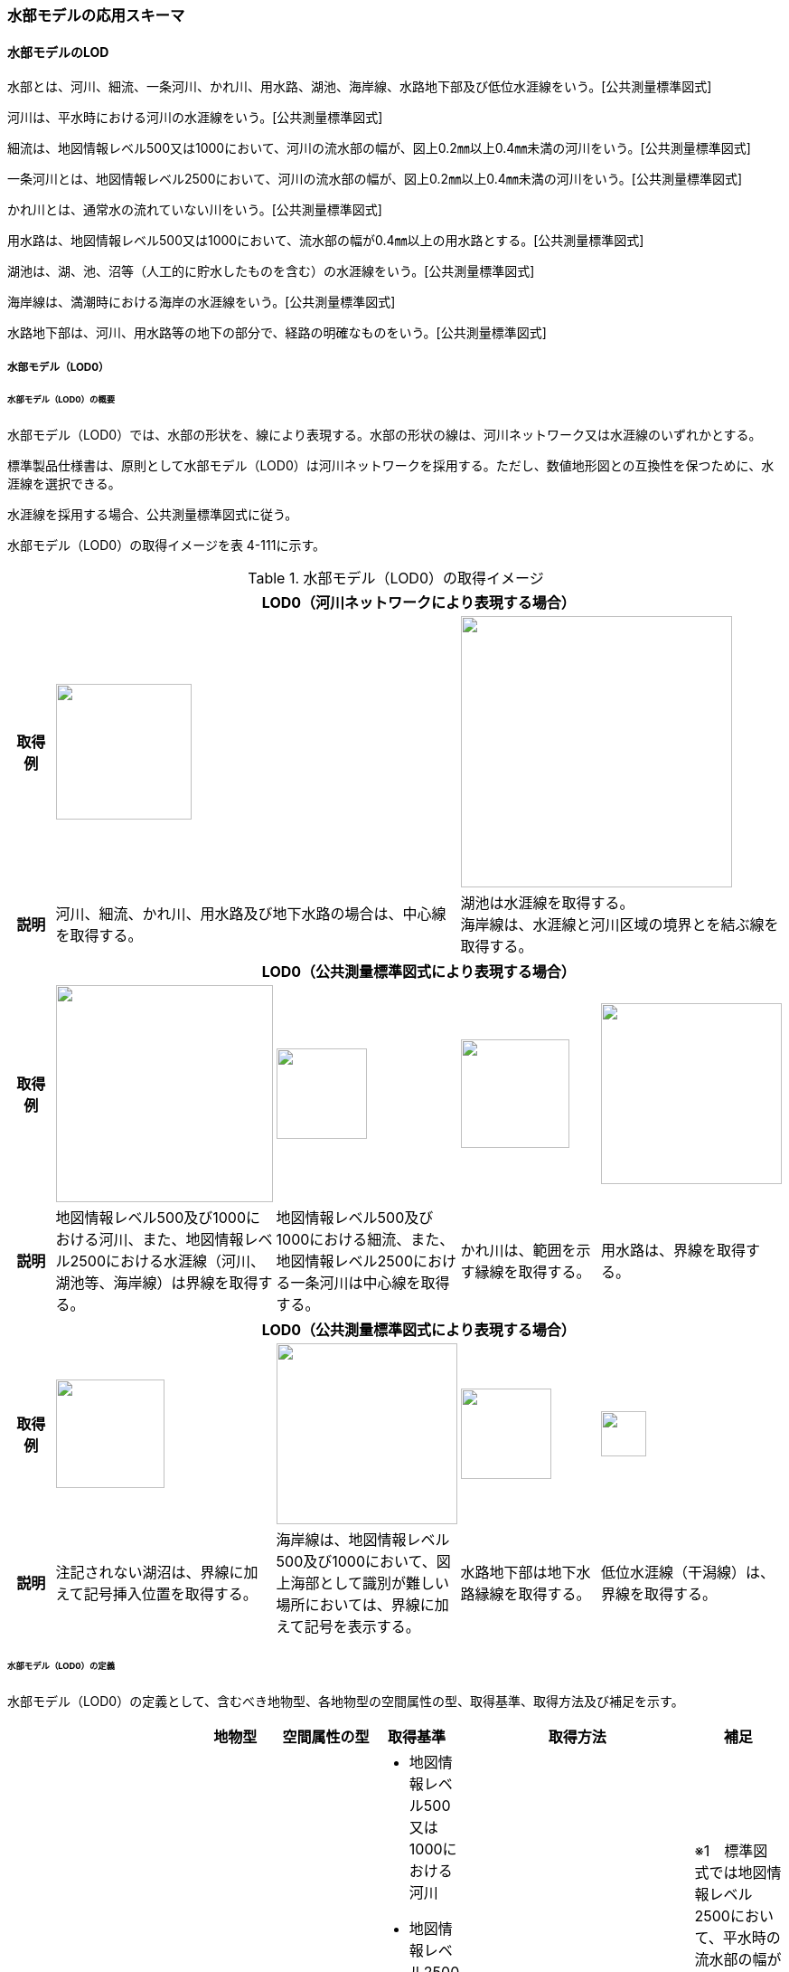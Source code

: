 [[toc4_19]]
=== 水部モデルの応用スキーマ

[[toc4_19_01]]
==== 水部モデルのLOD

水部とは、河川、細流、一条河川、かれ川、用水路、湖池、海岸線、水路地下部及び低位水涯線をいう。[公共測量標準図式]

河川は、平水時における河川の水涯線をいう。[公共測量標準図式]

細流は、地図情報レベル500又は1000において、河川の流水部の幅が、図上0.2㎜以上0.4㎜未満の河川をいう。[公共測量標準図式]

一条河川とは、地図情報レベル2500において、河川の流水部の幅が、図上0.2㎜以上0.4㎜未満の河川をいう。[公共測量標準図式]

かれ川とは、通常水の流れていない川をいう。[公共測量標準図式]

用水路は、地図情報レベル500又は1000において、流水部の幅が0.4㎜以上の用水路とする。[公共測量標準図式]

湖池は、湖、池、沼等（人工的に貯水したものを含む）の水涯線をいう。[公共測量標準図式]

海岸線は、満潮時における海岸の水涯線をいう。[公共測量標準図式]

水路地下部は、河川、用水路等の地下の部分で、経路の明確なものをいう。[公共測量標準図式]

[[toc4_19_01_01]]
===== 水部モデル（LOD0）

====== 水部モデル（LOD0）の概要

水部モデル（LOD0）では、水部の形状を、線により表現する。水部の形状の線は、河川ネットワーク又は水涯線のいずれかとする。

標準製品仕様書は、原則として水部モデル（LOD0）は河川ネットワークを採用する。ただし、数値地形図との互換性を保つために、水涯線を選択できる。

水涯線を採用する場合、公共測量標準図式に従う。

水部モデル（LOD0）の取得イメージを表 4-111に示す。

[cols="4,9,9,9,9"]
.水部モデル（LOD0）の取得イメージ
|===
h| 4+^h| LOD0（河川ネットワークにより表現する場合）
h| 取得例
2+a|
image::images/385.webp.png["",150]
2+a|
image::images/386.webp.png["",300]

h| 説明
2+| 河川、細流、かれ川、用水路及び地下水路の場合は、中心線を取得する。
2+a| 湖池は水涯線を取得する。 +
海岸線は、水涯線と河川区域の境界とを結ぶ線を取得する。

h| 4+^h| LOD0（公共測量標準図式により表現する場合）
h| 取得例
a|
image::images/387.webp.png["",240]
a|
image::images/388.webp.png["",100]
a|
image::images/389.webp.png["",120]
a|
image::images/390.webp.png["",200]

h| 説明 | 地図情報レベル500及び1000における河川、また、地図情報レベル2500における水涯線（河川、湖池等、海岸線）は界線を取得する。 | 地図情報レベル500及び1000における細流、また、地図情報レベル2500における一条河川は中心線を取得する。 | かれ川は、範囲を示す縁線を取得する。 | 用水路は、界線を取得する。
h| 4+^h| LOD0（公共測量標準図式により表現する場合）
h| 取得例
a|
image::images/391.webp.png["",120]
a|
image::images/392.webp.png["",200]
a|
image::images/393.webp.png["",100]
a|
image::images/394.webp.png["",50]

h| 説明 | 注記されない湖沼は、界線に加えて記号挿入位置を取得する。 | 海岸線は、地図情報レベル500及び1000において、図上海部として識別が難しい場所においては、界線に加えて記号を表示する。 | 水路地下部は地下水路縁線を取得する。 | 低位水涯線（干潟線）は、界線を取得する。

|===

====== 水部モデル（LOD0）の定義

水部モデル（LOD0）の定義として、含むべき地物型、各地物型の空間属性の型、取得基準、取得方法及び補足を示す。

[cols="7,7,7,7,7,18,7"]
|===
| | | 地物型 | 空間属性の型 | 取得基準 | 取得方法 | 補足

.8+| LOD0
.8+| ●
.8+| WaterBody
| MultiCurve
a| • 地図情報レベル500又は1000における河川 +
• 地図情報レベル2500かつ、流水部の幅が1m以上の河川※1 +
• 地図情報レベル2500かつ面積おおむね12.5m2以上の湖池等（湖、池、沼等、人工的に貯水したものを含む）※2 +
• 地図情報レベル2500における海岸線
a| • 界線を取得する。 +
• 高さは0とする。
a| ※1　標準図式では地図情報レベル2500において、平水時の流水部の幅が図上0.4㎜以上のものを表示することとなっており、これは実長1mに該当することから、ここでは1m以上の河川としている。 +
※2　標準図式では地図情報レベル2500において図上おおむね2.0㎜平方以上のものを表示することとなっており、これは実面積約12.5m2に該当することから、ここでは12.5m2以上の湖池等としている。

| MultiCurve
| • 平水時において流水部の幅が0.5m以上1.0m未満の河川※1
a| • 流水部の中心線を取得する。 +
•高さは0とする。
| ※1　標準図式では地図情報レベル2500において平水時の流水部の幅が図上0.2㎜以上0.4㎜未満は中心線を取得することとなっておりこれは実長0.5m以上1m未満に該当することから、ここでは流水部の幅が0.5m以上1m未満の河川を中心線で取得することとしている。

| MultiCurve
| • かれ川
a| • 範囲を示す縁線を取得する。 +
• 高さは0とする。
|

| MultiCurve
| • 地図情報レベル500の場合は流水部の幅が2m以上、地図情報レベル1000の場合は流水部の幅が4m以上用水路※1
a| • 界線を取得する。 +
• 高さは0とする。
| ※1　標準図式では流水部の幅が図上0.4㎜以上の用水路を表示することとなっている。これは地図情報レベル500において実長2m、地図情報レベル1000においては実長4mに該当することから、ここでは流水部の幅が地図情報レベル500では2m、地図情報レベル1000では4mとしている。

| Point
| • 湖池※
a| • 記号表示位置を取得する。 +
• 高さは0とする。
| ※標準図式の取得方法に従う。

| Point
| • 地図情報レベル500及び1000における海岸線
a| • 記号表示位置を取得する。 +
• 高さは0とする。
| 標準図式の取得方法に従う。

| MultiCurve
| • 地図情報レベル500及び1000、かつ、河川、用水路等における地下の部分で、経路の明確なもの
a| • 地下水路縁線を取得する。 +
• 高さは0とする。
|

| MultiCurve
| • 地図情報レベル500及び1000における低位水涯線
a| • 界線を取得する。 +
• 高さは0とする。
|

|===

[key]
●:: 必須
■:: 条件付必須
〇:: 任意（ユースケースに応じて要否を決定してよい）

[[toc4_19_01_02]]
===== 水部モデル（LOD1）

====== 水部モデル（LOD1）の概要

水部モデル（LOD1）では、水部の形状を、高さをもった面により表現する。水部モデル（LOD1）の取得イメージを表 4-112に示す。

[cols=2]
.水部モデル（LOD1）の取得イメージ
|===
h| ^h| LOD1
h| 取得例
a|
image::images/395.webp.png["",450]

h| 説明 | 水涯線により囲まれた面を取得する。中洲がある場合は、中洲を除いた面となる。

|===

====== 水部モデル（LOD1）の定義

水部モデル（LOD1）の定義として、含むべき地物型、各地物型の空間属性の型、取得基準、取得方法及び補足を示す。

[cols=7]
|===
| | | 地物型 | 空間属性の型 | 取得基準 | 取得方法 | 補足

| LOD1
| ●
| WaterBody
| MultiSurface
| • 河川、湖池、海、用水路の水面
a| • 水涯線に囲まれた範囲を取得する。 +
• 各頂点に水涯線と地表面との交線の高さを与える。
| 中洲がある場合には中洲を除いた面となる。

|===

[key]
●:: 必須
■:: 条件付必須
〇:: 任意（ユースケースに応じて要否を決定してよい）

[[toc4_19_01_03]]
===== 水部モデル（LOD2）

====== 水部モデル（LOD2）の概要

水部モデル（LOD2）では、水部の形状を、立体により表現する。水部モデル（LOD2）の取得イメージを表 4-113に示す。

[cols="3,47"]
.水部モデル（LOD2）の取得イメージ
|===
h| ^h| LOD2
h| 取得例
a|
image::images/396.webp.png["",600]

h| 説明
a| 水涯線により囲まれた水面と、水底面に囲まれた立体を作成する。 +
水面は水部モデル（LOD1）の面に一致する。また、水底面は、等深線や航空レーザ（ALB）又は、マルチビーム測深の点群データを用いて再現した、水底の起伏を表す面となる。 +
境界面を水面、地表面に区分し、水部を管理区間や行政界など仮想的な面により区切りたい場合にはその境界面を閉鎖面に区分する。

|===

====== 水部モデル（LOD2）の定義

水部モデル（LOD2）の定義として、含むべき地物型、各地物型の空間属性の型、取得基準、取得方法及び補足を示す。

[cols=7]
|===
| | | 地物型 | 空間属性の型 | 取得基準 | 取得方法 | 補足

| LOD2 | ● | WaterBody | Solid | • 河川、湖池、海、用水路 | • 水面（WaterSurface）、水底面（WaterGroundSurface）、閉鎖面（WaterClosureSurface）を境界とする立体を作成する。 | 水中にある構造物は表現しない。
| LOD2
| ●
| WaterSurface
| Surface
| • 水面
a| • 水涯線に囲まれた面から、中洲を除く面を取得する。 +
• 各頂点に水涯線と地形との交線の高さを与える。
| 水部モデル（LOD1）と同じ形状となる。

| LOD2 | ● | WaterGroundSurface | Surface | • 水底 | • 水底の高さを取得した各点より構成する三角網を取得する。 |
| LOD2
| ■
| WaterClosureSurface
| Surface
| • 水部を管理区間や行政界で区切る等、仮想的な面で区切りたい場合は必須とする。
a| • 水面（WaterSurface）と管理区間や行政界などの境界線との交線及び水底面（WaterGroundSurface）と境界線との交線により囲まれた面を取得する。 +
• 各頂点には水面又は水底の高さを与える。
|

|===

[key]
●:: 必須
■:: 条件付必須
〇:: 任意（ユースケースに応じて要否を決定してよい）

[[toc4_19_01_04]]
===== 水部モデル（LOD3）

====== 水部モデル（LOD3）の概要

水部モデル（LOD3）では、水部の形状を、立体として表現する。

水部モデル（LOD3）は、水中にある構造物を表現する。水部モデル（LOD3）の取得イメージを表 4-114に示す。

[cols=2]
.水部モデル（LOD3）の取得イメージ
|===
h| ^h| LOD3
h| 取得例
a|
image::images/397.webp.png["",500]

h| 説明
a| 水部モデル（LOD2）である、水涯線により囲まれた水面と、水底面に囲まれた立体から、橋梁下部の橋脚部分など水中にある構造物を除いた立体となる。 +
水中にある構造物と水部の境界面はWaterGroundSurfaceとする。

|===

====== 水部モデル（LOD3）の定義

水部モデル（LOD3）の定義として、含むべき地物型、各地物型の空間属性の型、取得基準、取得方法及び補足を示す。

[cols=7]
|===
| | | 地物型 | 空間属性の型 | 取得基準 | 取得方法 | 補足

| LOD3 | ● | WaterBody | Solid | | • 水面（WaterSurface）、水底面（WaterGroundSurface）、閉鎖面（WaterClosureSurface）を境界とする立体を作成する。 |
| LOD3
| ●
| WaterSurface
| Surface
| • 水面
a| • 水涯線に囲まれた面から、水面から突出する構造物の水面での断面を除く面を取得する。 +
• 各頂点に水涯線と地形との交線の高さを与える。
| 構造物が存在しない場合は、水部モデル（LOD2）と同じ形状となる。

| LOD3 | ● | WaterGroundSurface | Surface | • 水底 | • 水底の高さを取得した各点より構成する三角網を取得する。 |
| LOD3
| ●
| WaterGroundSurface
| Surface
| • 水中の構造物の外形
a| • 水中に存在する構造物の外形（外側から見える形）を構成する面を取得する。 +
• 面の各頂点に構造物の高さを与える。
|

| LOD3
| ■
| WaterClosureSurface
| Surface
| • 水部を管理区間や行政界で区切る等、仮想的な面で区切りたい場合は必須とする。
a| • 水面（WaterSurface）と管理区間や行政界などの境界線との交線及び水底面（WaterGroundSurface）と境界線との交線により囲まれた面を取得する。 +
• 各頂点には水面又は水底の高さを与える。
|

|===

[key]
●:: 必須
■:: 条件付必須
〇:: 任意（ユースケースに応じて要否を決定してよい）

[[toc4_19_01_05]]
===== 各LODにおいて使用可能な地物型と空間属性

水部モデルの各LODにおいて使用可能な地物型と空間属性を表 4-115に示す。

[cols=7]
.水部モデルの記述に使用する地物型と空間属性
|===
h| 地物型 h| 空間属性 ^h| LOD0 ^h| LOD1 ^h| LOD2 ^h| LOD3 h| 適用
.6+| wtr:WaterBody | ^| ● ^| ● ^| ● ^| ● |
| wtr:lod0MultiCurve ^| ■ ^| ^| ^| .5+| 河川中心線（wtr:lod0MultiCurve）を基本とする。縁線、界線又は点として取得する場合はuro:lod0Geometryを使用する。
| uro:lod0Geometry ^| ■ ^| ^| ^|
| wtr:lod1MultiSurface ^| ^| ● ^| ^|
| wtr:lod2Solid ^| ^| ^| ● ^|
| wtr:lod3Solid ^| ^| ^| ^| ●
.3+| wtr:WaterSurface | ^| ^| ^| ● ^| ● .3+|
| wtr:lod2Surface ^| ^| ^| ● ^|
| wtr:lod3Surface ^| ^| ^| ^| ●
.3+| wtr:WaterGroundSurface | ^| ^| ^| ● ^| ● .6+|
| wtr:lod2Surface ^| ^| ^| ● ^|
| wtr:lod3Surface ^| ^| ^| ^| ●
.3+| wtr:WaterClosureSurface | ^| ^| ^| ■ ^| ■
| wtr:lod2Surface ^| ^| ^| ■ ^|
| wtr:lod3Surface ^| ^| ^| ^| ■

|===

[[toc4_19_02]]
==== 水部モデルの応用スキーマクラス図

[[toc4_19_02_01]]
===== WaterBody（CityGML）

image::images/398.svg[]

[[toc4_19_02_02]]
===== Urban Object（i-UR）

image::images/399.svg[]

[[toc4_19_03]]
==== 水部モデルの応用スキーマ文書

[[toc4_19_03_01]]
===== WaterBody（CityGML）

====== wtr:WaterBody

[cols="1,1,2",options="noheader"]
|===
.4+| 型の定義
2+a|
河川、湖沼、等のように陸地内に存在する水の存在する部分及び海。水路や貯水槽、プールのような人工的に存在する水を含む。 LOD0は、ネットワーク又は、公共測量標準図式による表現のいずれかとし、ネットワークを原則とする。


.図　wtr:WaterBodyの例（LOD0）
image::images/400.webp.png["",300]

2+a|
LOD1は、水涯線により囲まれた面として表現する。


.図　wtr:WaterBodyの例（LOD1）
image::images/401.webp.png["",200]

2+a|
LOD2は、水面と水底面に囲まれた立体として表現する。


.図　wtr:WaterBodyの例（LOD2）
image::images/402.webp.png["",400]

2+a|
LOD3は、水面と水底面に囲まれた立体から、水中の構造物を除いた立体として表現する。


.図　wtr:WaterBodyの例（LOD3）
image::images/403.webp.png["",400]

水部のインスタンスは基準地域メッシュ（第3次地域区画）の境界で区切る。 LOD2又はLOD3でインスタンスを分割する場合は、基準地域メッシュの水部の立体の境界面分割するための仮想的な境界面を「wtr:WaterClosureSurface」とする。

h| 上位の型 2+| wtr:_WaterObject
h| ステレオタイプ 2+| << FeatureType >>
3+h| 継承する属性
h| 属性名 h| 属性の型及び多重度 h| 定義
h| (gml:description) | gml:StringOrRefType [0..1] | 水部の説明。
| gml:name | gml:CodeType [0..1] | 水部を識別する名称。文字列とする。
h| (gml:boundedBy) | gml:Envelope [0..1] | オブジェクトの範囲と空間参照系。
| core:creationDate | xs:date [0..1] | データが作成された日。運用上必須とする。
| core:terminationDate | xs:date [0..1] | データが削除された日。
h| (core:relativeToTerrain) | core:RelativeToTerrainType [0..1] | 地表面との相対的な位置関係。
h| (core:relativeToWater) | core:RelativeToWaterType [0..1] | 水面との相対的な位置関係。
3+h| 自身に定義された属性
h| 属性名 h| 属性の型及び多重度 h| 定義
| wtr:class | gml:CodeType [0..1] | 水部の分類。コードリスト（WaterBody_class.xml）から選択する。
h| (wtr:function) | gml:CodeType [0..*] | 水部の種類。
h| (wtr:usage) | gml:CodeType [0..*] | 水部の利用方法。
3+h| 継承する関連役割
h| 関連役割名 h| 関連役割の型及び多重度 h| 定義
h| (gen:stringAttribute) | gen:stringAttribute [0..*] | 文字列型属性。属性を追加したい場合に使用する。
h| (gen:intAttribute) | gen:intAttribute [0..*] | 整数型属性。属性を追加したい場合に使用する。
h| (gen:doubleAttribute) | gen:doubleAttribute [0..*] | 実数型属性。属性を追加したい場合に使用する。
h| (gen:dateAttribute) | gen:dateAttribute [0..*] | 日付型属性。属性を追加したい場合に使用する。
h| (gen:uriAttribute) | gen:uriAttribute [0..*] | URI型属性。属性を追加したい場合に使用する。
h| (gen:measureAttribute) | gen:measureAttribute [0..*] | 単位付き数値型属性。属性を追加したい場合に使用する。
h| (gen:genericAttributeSet) | gen:GenericAttributeSet [0..*] | 汎用属性のセット（集合）。属性を追加したい場合に使用する。
3+h| 自身に定義された関連役割
h| 関連役割名 h| 関連役割の型及び多重度 h| 定義
| wtr:lod0MultiCurve | gml:MultiCurve [0..1] | 河川中心線。現況河道の中心線で湖沼域を含む河川の経路を指す。頂点の順列により流下方向を示す。第一点目の頂点を流下始点とし、最終点を流下終点とする。
| wtr:lod1MultiSurface | gml:MultiSurface [0..1] | 水面の範囲。水平面に投影した場合に隣り合う水部のインスタンスは、連続でなければならない。 各頂点の高さは、水涯線の各頂点と同位置の地形の標高とする。
| wtr:lod2Solid | gml:Solid [0..1] | 水面（wtr:WaterSurface）と、等深線や航空レーザ又はマルチビーム測深の点群データからから作成した不規則三角網（TIN）により表現する水底面（wtr:WaterGroundSurface）を境界面とする水部の外形を示す立体。 ただし、水面又は水底面が複数の基準地域メッシュに跨る場合は、基準地域メッシュとの境界線を用いて作成した垂直面で立体を分割し、分割された水面、水底面及び垂直面を境界面とする立体とする。このとき、垂直面はwtr:WaterClosureSurfaceとなる。
| wtr:boundedBy | wtr:_BoundarySurface [0..*] | 水部の外形を構成する水面（wtr:WaterSurface）や水底面（wtr:WaterGroundSurface）等の境界面。
| wtr:lod3Solid | gml:Solid [0..1] | 水面（wtr:WaterSurface）と、航空レーザ又はマルチビーム測深の点群データから不規則三角網（TIN）を発生した水底面（wtr:WaterGroundSurface）を境界面とする水部の外形を示す立体。 ただし、水面又は水底面が複数の基準地域メッシュに跨る場合は、基準地域メッシュとの境界線を用いて作成した垂直面で立体を分割し、分割された水面、水底面及び垂直面を境界面とする立体とする。このとき、垂直面はwtr:WaterClosureSurfaceとなる。
| uro:waterBodyDetailAttribute | uro:WaterBodyDetailAttribute [0..1] | 水部の基礎的な情報。
| uro:wtrKeyValuePairAttribute | uro:KeyValuePairAttribute [0..*] | コード属性を拡張するための仕組み。コ－ド値以外の属性を拡張する場合は、gen:_GenericAttributeの下位型を使用する。
| uro:wtrDataQualityAttribute | uro:DataQualityAttribute [0..1] | 作成されたデータの品質に関する情報。必須とする。 公共測量成果となる場合はuro:PublicSurveyDataQualityAttributeを使用して記述する。 公共測量成果とならない場合はuro:DataQualityAttributeを使用して記述する。
| uro:wtrDmAttribute | uro:DmAttribute [0..*] | 公共測量標準図式による図形表現に必要な情報。
| uro:wtrFacilityTypeAttribute | uro:FacilityTypeAttribute [0..*] | 特定分野における施設の分類情報。
| uro:wtrFacilityIdAttribute | uro:FacilityIdAttribute [0..1] | uro:wtrFacilityTypeAttribute.classによって指定された分野における施設の識別情報。
| uro:wtrFacilityAttribute | uro:FacilityAttribute [0..*] | uro:wtrFacilityTypeAttribute.classによって指定された分野における施設管理情報。

|===

====== wtr:WaterSurface

[cols="1,1,2"]
|===
| 型の定義
2+a|
水面。大気と水部の境界面とする。


.図　水部の断面イメージ
image::images/404.webp.png["",500]

h| 上位の型 2+| wtr:_BoundarySurface
h| ステレオタイプ 2+| << FeatureType >>
3+h| 継承する属性
h| 属性名 h| 属性の型及び多重度 h| 定義
h| (gml:description) | gml:StringOrRefType [0..1] | 境界面の概要。
h| (gml:name) | gml:CodeType [0..1] | 境界面を識別する名称。
h| (gml:boundedBy) | gml:Envelope [0..1] | 境界面の範囲及び適用される空間参照系。
h| (core:creationDate) | xs:date [0..1] | データが作成された日。運用上必須とする。
h| (core:terminationDate) | xs:date [0..1] | データが削除された日。
h| (core:relativeToTerrain) | core:RelativeToTerrainType [0..1] | 地表面との相対的な位置関係。
h| (core:relativeToWater) | core:RelativeToWaterType [0..1] | 水面との相対的な位置関係。
3+h| 自身に定義された属性
h| 属性名 h| 属性の型及び多重度 h| 定義
h| (wtr:waterLevel) | gml:CodeType [0..1] | 水位の状況。
3+h| 継承する関連役割
h| 関連役割名 h| 関連役割の型及び多重度 h| 定義
h| (gen:stringAttribute) | gen:stringAttribute [0..*] | 文字列型属性。属性を追加したい場合に使用する。
h| (gen:intAttribute) | gen:intAttribute [0..*] | 整数型属性。属性を追加したい場合に使用する。
h| (gen:doubleAttribute) | gen:doubleAttribute [0..*] | 実数型属性。属性を追加したい場合に使用する。
h| (gen:dateAttribute) | gen:dateAttribute [0..*] | 日付型属性。属性を追加したい場合に使用する。
h| (gen:uriAttribute) | gen:uriAttribute [0..*] | URI型属性。属性を追加したい場合に使用する。
h| (gen:measureAttribute) | gen:measureAttribute [0..*] | 単位付き数値型属性。属性を追加したい場合に使用する。
h| (gen:genericAttributeSet) | gen:GenericAttributeSet [0..*] | 汎用属性のセット。属性を追加したい場合に使用する。
| wtr:lod2Surface | gml:_Surface [0..1] | LOD2において水面の形状・起伏を再現した面。中洲がある場合は、中洲を除いた範囲となる。中洲が無い場合は、LOD1の水部の面と同じ形状となる。複数の基準地域メッシュに跨る場合は、基準地域メッシュとの境界線にて面を分割する。
| wtr:lod3Surface | gml:_Surface [0..1] | LOD3において水面の形状・起伏を再現した面。LOD2の水面と同じ形状となる。複数の基準地域メッシュに跨る場合は、基準地域メッシュとの境界線にて面を分割する。

|===

====== wtr:WaterGroundSurface

[cols="1,1,2"]
|===
| 型の定義
2+a|
水底面。地形と水部の境界面及び水中の構造物と水部との境界面をいう。


.図　水部の断面イメージ
image::images/405.webp.png["",500]

h| 上位の型 2+| wtr:_BoundarySurface
h| ステレオタイプ 2+| << FeatureType >>
3+h| 継承する属性
h| 属性名 h| 属性の型及び多重度 h| 定義
h| (gml:description) | gml:StringOrRefType [0..1] | 境界面の概要。
h| (gml:name) | gml:CodeType [0..1] | 境界面を識別する名称。
h| (gml:boundedBy) | gml:Envelope [0..1] | 境界面の範囲及び適用される空間参照系。
h| (core:creationDate) | xs:date [0..1] | データが作成された日。運用上必須とする。
h| (core:terminationDate) | xs:date [0..1] | データが削除された日。
h| (core:relativeToTerrain) | core:RelativeToTerrainType [0..1] | 地表面との相対的な位置関係。
h| (core:relativeToWater) | core:RelativeToWaterType [0..1] | 水面との相対的な位置関係。
3+h| 継承する関連役割
h| 関連役割名 h| 関連役割の型及び多重度 h| 定義
h| (gen:stringAttribute) | gen:stringAttribute [0..*] | 文字列型属性。属性を追加したい場合に使用する。
h| (gen:intAttribute) | gen:intAttribute [0..*] | 整数型属性。属性を追加したい場合に使用する。
h| (gen:doubleAttribute) | gen:doubleAttribute [0..*] | 実数型属性。属性を追加したい場合に使用する。
h| (gen:dateAttribute) | gen:dateAttribute [0..*] | 日付型属性。属性を追加したい場合に使用する。
h| (gen:uriAttribute) | gen:uriAttribute [0..*] | URI型属性。属性を追加したい場合に使用する。
h| (gen:measureAttribute) | gen:measureAttribute [0..*] | 単位付き数値型属性。属性を追加したい場合に使用する。
h| (gen:genericAttributeSet) | gen:GenericAttributeSet [0..*] | 汎用属性のセット。属性を追加したい場合に使用する。
| wtr:lod2Surface | gml:_Surface [0..1] | LOD2において等深線から作成した不規則三角網（TIN）により水底の形状・起伏を再現した面。 複数の基準地域メッシュに跨る場合は、基準地域メッシュとの境界線にて面を分割する。
| wtr:lod3Surface | gml:_Surface [0..1] | LOD3において航空レーザ又はマルチビーム測深の点群データから不規則三角網（TIN）を発生することで水底の形状・起伏を再現した面。 複数の基準地域メッシュに跨る場合は、基準地域メッシュとの境界線にて面を分割する。

|===

====== wtr:WaterClosureSurface

[cols="1,1,2"]
|===
| 型の定義
2+a|
水部の立体を区切る仮想的な面。（閉鎖面） 複数の基準地域メッシュに跨って存在する河川、湖沼、海等を基準メッシュ単位に分割する場合や、河川、湖沼、海等の一部の範囲のみを作成する場合に、水部の立体を構成する境界面として使用する。


.図　水部の断面イメージ
image::images/406.webp.png["",500]

h| 上位の型 2+| wtr:_BoundarySurface
h| ステレオタイプ 2+| << FeatureType >>
3+h| 継承する属性
h| 属性名 h| 属性の型及び多重度 h| 定義
h| (gml:description) | gml:StringOrRefType [0..1] | 境界面の概要。
h| (gml:name) | gml:CodeType [0..1] | 境界面を識別する名称。
h| (gml:boundedBy) | gml:Envelope [0..1] | 境界面の範囲及び適用される空間参照系。
h| (core:creationDate) | xs:date [0..1] | データが作成された日。運用上必須とする。
h| (core:terminationDate) | xs:date [0..1] | データが削除された日。
h| (core:relativeToTerrain) | core:RelativeToTerrainType [0..1] | 地表面との相対的な位置関係。
h| (core:relativeToWater) | core:RelativeToWaterType [0..1] | 水面との相対的な位置関係。
3+h| 継承する関連役割
h| 関連役割名 h| 関連役割の型及び多重度 h| 定義
h| (gen:stringAttribute) | gen:stringAttribute [0..*] | 文字列型属性。属性を追加したい場合に使用する。
h| (gen:intAttribute) | gen:intAttribute [0..*] | 整数型属性。属性を追加したい場合に使用する。
h| (gen:doubleAttribute) | gen:doubleAttribute [0..*] | 実数型属性。属性を追加したい場合に使用する。
h| (gen:dateAttribute) | gen:dateAttribute [0..*] | 日付型属性。属性を追加したい場合に使用する。
h| (gen:uriAttribute) | gen:uriAttribute [0..*] | URI型属性。属性を追加したい場合に使用する。
h| (gen:measureAttribute) | gen:measureAttribute [0..*] | 単位付き数値型属性。属性を追加したい場合に使用する。
h| (gen:genericAttributeSet) | gen:GenericAttributeSet [0..*] | 汎用属性のセット。属性を追加したい場合に使用する。
| wtr:lod2Surface | gml:_Surface [0..1] | 水部を区切りたい場所と水面及び水底面との交線により囲まれた面。
| wtr:lod3Surface | gml:_Surface [0..1] | 水部を区切りたい場所と水面及び水底面との交線により囲まれた面。

|===

[[toc4_19_03_02]]
===== Urban Object（i-UR）

====== uro:WaterBodyDetailAttribute

[cols="1,1,2"]
|===
| 型の定義 2+| 水部の基盤的な情報。

h| 上位の型 2+| ―
h| ステレオタイプ 2+| << DataType >>
3+h| 属性
h| 属性名 h| 属性の型及び多重度 h| 定義
| uro:kana | xs:string[0..1] | 水部の名称のフリガナ。カタカナで記述する。
| uro:waterSystemCode | gml:CodeType [0..1] | 水系域コード。河川コード仕様書（国土交通省河川局）にて示された2桁の地域番号と4桁の水系番号からなる6桁の番号。 （水系域コード一覧： https://nlftp.mlit.go.jp/ksj/gml/codelist/WaterSystemCodeCd.html[]） 地域番号は、1級水系の場合は地方整備局等の番号、1級水系以外は都道府県の番号となる。また、水系番号は、一水系につき一つ与えられた番号であり、地域番号と併せて使用することで、水系の特定が可能となる。 コードリスト（WaterBodyDetailAttribute_SystemCode.xml）より選択する。
| uro:riverCode | gml:CodeType [0..1] | 河川コード。河川コード仕様書（国土交通省河川局）にて示された、１級河川、２級河川、準用河川、普通河川に該当する個別の河川を一意に特定するために付与された2桁の地域番号、4桁の水系番号、4桁の河川番号からなる10桁の番号。 （河川コード一覧： https://nlftp.mlit.go.jp/ksj/gml/codelist/RiverCodeCd.html[]） 河川番号、同一水系内において河川を特定するための番号であり、一河川につき一つの番号が付与される。 コードリスト（WaterBodyDetailAttribute_riverCode.xml）より選択する。
| uro:adminType | gml:CodeType [0..1] | 河川管理者が管理する区間種別。コードリスト（WaterBodyDetailAttribute_adminType.xml）より選択する。
| uro:flowDirection | xs: boolean [0..1] | 水部の流下方向の判明状況。
| uro:maximumDepth | gml:LengthType[0..1] | 最大水深。単位はｍ（uom=”m”）とする。
| uro:waterSurfaceElevation | gml:LengthType[0..1] | 水面標高。単位はｍ（uom=”m”）とする。
| uro:area | gml:MeasureType[0..1] | 水部の範囲の実測により取得した面積。単位はm2（uom=”m2”）とする。
| uro:measurementYearMonth | xs:gYearMonth[0..1] | 水部を測量した年月。
| uro:prefecture | gml:CodeType[0..*] | 水部が所在する都道府県の都道府県コ－ド。JIS X0401に定義される2桁の半角数字。コードリスト（Common_localPublicAuthorities.xml）より選択する。複数の都道府県に跨って存在する場合は、複数の都道府県コードを記述する。
| uro:city | gml:CodeType[0..*] | 水部が所在する市区町村の市区町村コ－ド。JIS X0401に定義される2桁の半角数字とJIS X0402に定義される3桁の半角数字とを組み合わせた5桁の半角数字。政令市の場合は、区の市区町村コードとする。コードリスト（Common_localPublicAuthorities.xml）より選択する。 複数の市区町村に跨って存在する場合は、複数の市区町村コードを記述する。

|===

====== uro:KeyValuePairAttribute

[cols="1,1,2"]
|===
| 型の定義 2+| 都市オブジェクトに付与する追加情報。都市オブジェクトが継承する属性及び都市オブジェクトに定義された属性以外にコード型の属性を追加したい場合に使用する。 属性名称と属性の値の対で構成される。コード値以外の属性を追加する場合は、gen:_GenericAttributeを使用すること。

h| 上位の型 2+| ―
h| ステレオタイプ 2+| << DataType >>
3+h| 自身に定義された属性
h| 属性名 h| 属性の型及び多重度 h| 定義
| uro:key | gml:CodeType [1] | 拡張する属性の名称。名称は、コ－ドリスト（KeyValuePairAttribute_key.xml）を作成し、選択する。
| uro:codeValue | gml:CodeType [1] | 拡張された属性の値。値は名称は、コ－ドリスト（KeyValuePairAttribute_key[key].xml）を作成し、選択する。 [key]は、属性uro:keyの値に一致する。

|===

====== uro:DataQualityAttribute

[cols="1,1,2"]
|===
| 型の定義 2+| 都市オブジェクトの品質を記述するためのデータ型。

h| 上位の型 2+| ―
h| ステレオタイプ 2+| << DataType >>
3+h| 自身に定義された属性
h| 属性名 h| 属性の型及び多重度 h| 定義
| uro:geometrySrcDescLod0 | gml:CodeType [0..*] | LOD0の幾何オブジェクトの作成に使用した原典資料の種類。 コードリスト（DataQualityAttribute_geometrySrcDesc.xml）より選択する。拡張製品仕様書でLOD0の幾何オブジェクトが作成対象となっている場合は必須とする。この場合、具体的な都市オブジェクトがLOD0の幾何オブジェクトを含んでいない場合でも、「未作成」を示すコード「999」を選択すること（例えば、水部モデルについて、一部の範囲のみLOD0の幾何オブジェクトが作成され、対象とする都市オブジェクトにはLOD1の幾何オブジェクトのみが含まれているような場合でも、その都市オブジェクトに関する本属性の値は「999」となる。）。
| uro:geometrySrcDescLod1 | gml:CodeType [1..*] | LOD1の幾何オブジェクトの作成に使用した原典資料の種類。 コードリスト（DataQualityAttribute_geometrySrcDesc.xml）より選択する。具体的な都市オブジェクトがLOD1の幾何オブジェクトを含んでいない場合でも、「未作成」を示すコード「999」を選択すること。
| uro:geometrySrcDescLod2 | gml:CodeType [0..*] | LOD2の幾何オブジェクトの作成に使用した原典資料の種類。 コードリスト（DataQualityAttribute_geometrySrcDesc.xml）より選択する。拡張製品仕様書でLOD2の幾何オブジェクトが作成対象となっている場合は必須とする。この場合、具体的な都市オブジェクトがLOD2の幾何オブジェクトを含んでいない場合でも、「未作成」を示すコード「999」を選択すること（例えば、水部モデルについて、一部の範囲のみLOD0の幾何オブジェクトが作成され、対象とする都市オブジェクトにはLOD1の幾何オブジェクトのみが含まれているような場合でも、その都市オブジェクトに関する本属性の値は「999」となる。）。
| uro:geometrySrcDescLod3 | gml:CodeType [0..*] | コードリスト（DataQualityAttribute_geometrySrcDesc.xml）より選択する。拡張製品仕様書でLOD3の幾何オブジェクトが作成対象となっている場合は必須とする。この場合、具体的な都市オブジェクトがLOD3の幾何オブジェクトを含んでいない場合でも、「未作成」を示すコード「999」を選択すること（例えば、水部モデルについて、一部の範囲のみLOD0の幾何オブジェクトが作成され、対象とする都市オブジェクトにはLOD1の幾何オブジェクトのみが含まれているような場合でも、その都市オブジェクトに関する本属性の値は「999」となる。）。
h| (uro:geometrySrcDescLod4) | gml:CodeType [0..*] | LOD4の幾何オブジェクトの作成に使用した原典資料の種類。
| uro:thematicSrcDesc | gml:CodeType [0..\*] | 主題属性の作成に使用した原典資料の種類 コードリスト（DataQualityAttribute_thematicSrcDesc.xml）より選択する。 主題属性が作成対象となっている場合は必須とする。
| uro:appearanceSrcDescLod0 | gml:CodeType [0..*] | LOD0の幾何オブジェクトのアピアランスに使用した原典資料の種類。 コードリスト（DataQualityAttribute_appearanceSrcDesc.xml）より選択する。 拡張製品仕様書でLOD0の幾何オブジェクトのアピアランスが作成対象となっている場合は必須とする。この場合、具体的な都市オブジェクトがLOD0の幾何オブジェクトのアピアランスを含んでいない場合でも、「未作成」を示すコード「999」を選択すること。
| uro:appearanceSrcDescLod1 | gml:CodeType [0..*] | LOD1の幾何オブジェクトのアピアランスに使用した原典資料の種類。 コードリスト（DataQualityAttribute_appearanceSrcDesc.xml）より選択する。 拡張製品仕様書LOD1の幾何オブジェクトのアピアランスが作成対象となっている場合は必須とする。この場合、具体的な都市オブジェクトがLOD1の幾何オブジェクトのアピアランスを含んでいない場合でも、「未作成」を示すコード「999」を選択すること。
| uro:appearanceSrcDescLod2 | gml:CodeType [0..*] | LOD2の幾何オブジェクトのアピアランスに使用した原典資料の種類。 コードリスト（DataQualityAttribute_appearanceSrcDesc.xml）より選択する。 拡張製品仕様書でLOD2の幾何オブジェクトのアピアランスが作成対象となっている場合は必須とする。この場合、具体的な都市オブジェクトがLOD2の幾何オブジェクトのアピアランスを含んでいない場合でも、「未作成」を示すコード「999」を選択すること。
| uro:appearanceSrcDescLod3 | gml:CodeType [0..*] | LOD3の幾何オブジェクトのアピアランスに使用した原典資料の種類。 コードリスト（DataQualityAttribute_appearanceSrcDesc.xml）より選択する。 拡張製品仕様書でLOD3の幾何オブジェクトのアピアランスが作成対象となっている場合は必須とする。この場合、具体的な都市オブジェクトがLOD3の幾何オブジェクトのアピアランスを含んでいない場合でも、「未作成」を示すコード「999」を選択すること。
h| (uro:appearanceSrcDescLod4) | gml:CodeType [0..*] | LOD4の幾何オブジェクトのアピアランスに使用した原典資料の種類。
h| (uro:lodType) | gml:CodeType[0..*] | 幾何オブジェクトに適用されたLODの詳細な区分。
h| (uro:lod1HeightType) | gml:CodeType [0..1] | LOD1の立体図形を作成する際に使用した高さの算出方法。
h| (uro:tranDataAcquisition) | xs:string [0..1] | 「道路基盤地図情報（整備促進版）製品仕様書（案）」（平成27年5月）に定める「取得レベル(level)」を記述するための属性。
3+h| 自身に定義された関連役割
h| 関連役割名 h| 関連役割の型及び多重度 h| 定義
| uro:publicSurveyDataQualityAttribute | uro:PublicSurveyDataQualityAttribute [0..1] | 使用した公共測量成果の地図情報レベルと種類。 各LODの幾何オブジェクトの作成に使用した原典資料の種類に関する属性（uro:geometrySrcDescLod0等）のコード値（コードリスト（DataQualityAttribute_geometrySrcDesc.xml）より選択される）が公共測量成果（コード「000」）となっている場合は、必須とする。

|===

====== uro:PublicSurveyDataQualityAttribute

[cols="1,1,2"]
|===
| 型の定義 2+| 使用した公共測量成果の地図情報レベルと種類を、LODごとに記述するためのデータ型。

h| 上位の型 2+| ―
h| ステレオタイプ 2+| << DataType >>
3+h| 自身に定義された属性
h| 属性名 h| 属性の型及び多重度 h| 定義
| uro:srcScaleLod0 | gml:CodeType [0..1] | LOD0の幾何オブジェクトの作成に使用した原典資料の地図情報レベル。 コードリスト（PublicSurveyDataQualityAttribute_srcScale.xml）より選択する。 「LOD0の幾何オブジェクトの作成に使用した原典資料の種類についての属性」（uro:geometrySrcDescLod0）のコード値（コードリスト（DataQualityAttribute_geometrySrcDesc.xml）より選択される）が公共測量成果（コード「000」）のみの場合は、必須とする。
| uro:srcScaleLod1 | gml:CodeType [0..1] | LOD1の幾何オブジェクトの作成に使用した原典資料の地図情報レベル。 コードリスト（PublicSurveyDataQualityAttribute_srcScale.xml）より選択する。 「LOD1の幾何オブジェクトの作成に使用した原典資料の種類についての属性」（uro:geometrySrcDescLod1）のコード値（コードリスト（DataQualityAttribute_geometrySrcDesc.xml）より選択される）が公共測量成果（コード「000」）のみの場合は、必須とする。
| uro:srcScaleLod2 | gml:CodeType [0..1] | LOD2の幾何オブジェクトの作成に使用した原典資料の地図情報レベル。 コードリスト（PublicSurveyDataQualityAttribute_srcScale.xml）より選択する。 「LOD2の幾何オブジェクトの作成に使用した原典資料の種類についての属性」（uro:geometrySrcDescLod2）のコード値（コードリスト（DataQualityAttribute_geometrySrcDesc.xml）より選択される）が公共測量成果（コード「000」）のみの場合は、必須とする。 複数の地図情報レベルが混在する場合は、最も低い地図情報レベルを記載する。例えば地図情報レベル2500の公共測量成果と地図情報レベル500の公共測量成果を使用した場合は、地図情報レベル2500となる。
| uro:srcScaleLod3 | gml:CodeType [0..1] | LOD3の幾何オブジェクトの作成に使用した原典資料の地図情報レベル。 コードリスト（PublicSurveyDataQualityAttribute_srcScale.xml）より選択する。 「LOD3の幾何オブジェクトの作成に使用した原典資料の種類についての属性」（uro:geometrySrcDescLod3）のコード値（コードリスト（DataQualityAttribute_geometrySrcDesc.xml）より選択される）が公共測量成果（コード「000」）のみの場合は、必須とする。 複数の地図情報レベルが混在する場合は、最も低い地図情報レベルを記載する。例えば地図情報レベル2500の公共測量成果と地図情報レベル500の公共測量成果を使用した場合は、地図情報レベル2500となる。
h| (uro:srcScaleLod4) | gml:CodeType [0..1] | LOD4の幾何オブジェクトの作成に使用した原典資料の地図情報レベル。
| uro:publicSurveySrcDescLod0 | gml:CodeType [0..*] | LOD0の幾何オブジェクトの作成に使用した原典資料の種類。コードリスト（PublicSurveyDataQualityAttribute_publicSurveySrcDesc.xml）より選択する。 「LOD0の幾何オブジェクトの作成に使用した原典資料の種類についての属性」（uro:geometrySrcDescLod0）のコード値（コードリスト（DataQualityAttribute_geometrySrcDesc.xml）より選択される）が公共測量成果（コード「000」）のみの場合は、必須とする。 複数の種類の原典資料を使用した場合は、それぞれを記述する。
| uro:publicSurveySrcDescLod1 | gml:CodeType [0..*] | LOD1の幾何オブジェクトの作成に使用した原典資料の種類。コードリスト（PublicSurveyDataQualityAttribute_publicSurveySrcDesc.xml）より選択する。 「LOD1の幾何オブジェクトの作成に使用した原典資料の種類についての属性」（uro:geometrySrcDescLod1）のコード値（コードリスト（DataQualityAttribute_geometrySrcDesc.xml）より選択される）が公共測量成果（コード「000」）のみの場合は、必須とする。 複数の種類の原典資料を使用した場合は、それぞれを記述する。
| uro:publicSurveySrcDescLod2 | gml:CodeType [0..*] | LOD2の幾何オブジェクトの作成に使用した原典資料の種類。コードリスト（PublicSurveyDataQualityAttribute_publicSurveySrcDesc.xml）より選択する。 「LOD2の幾何オブジェクトの作成に使用した原典資料の種類についての属性」（uro:geometrySrcDescLod2）のコード値（コードリスト（DataQualityAttribute_geometrySrcDesc.xml）より選択される）が公共測量成果（コード「000」）のみの場合は、必須とする。 複数の種類の原典資料を使用した場合は、それぞれを記述する。
| uro:publicSurveySrcDescLod3 | gml:CodeType [0..*] | LOD3の幾何オブジェクトの作成に使用した原典資料の種類。コードリスト（PublicSurveyDataQualityAttribute_publicSurveySrcDesc.xml）より選択する。 「LOD3の幾何オブジェクトの作成に使用した原典資料の種類についての属性」（uro:geometrySrcDescLod3）のコード値（コードリスト（DataQualityAttribute_geometrySrcDesc.xml）より選択される）が公共測量成果（コード「000」）のみの場合は、必須とする。 複数の種類の原典資料を使用した場合は、それぞれを記述する。
h| (uro:publicSurveySrcDescLod4) | gml:CodeType [0..*] | LOD4の幾何オブジェクトの作成に使用した原典資料の種類。

|===

====== uro:FacilityIdAttribute

施設管理属性の応用スキーマ文書　参照。

====== uro:FacilityTypeAttribute

施設管理属性の応用スキーマ文書　参照。

====== uro:FacilityAttribute

施設管理属性の応用スキーマ文書　参照。

====== uro:DmAttribute

公共測量標準図式の応用スキーマ文書　参照。

[[toc4_19_04]]
==== 水部モデルで使用するコードリストと列挙型

[[toc4_19_04_01]]
===== WaterBody（CityGML）

====== WaterBody_class.xml

[cols="3,22"]
|===
| ファイル名 | WaterBody_class.xml

h| ファイルURL | https://www.geospatial.jp/iur/codelists/3.1/WaterBody_class.xml
h| コード h| 説明
| 1000 | sea（海）
| 1010 | tidal waterbody（潮汐水域）
| 1020 | watercourse（水路）
| 1030 | river / stream（河川/小川）
| 1060 | lake / pond（湖）
| 1090 | waterfall（滝）
| 1110 | swamp（湿地、沼地）
| 1140 | flooded land（浸水域）
| 1190 | reservior（貯水池）
| 9999 | unknown（不明）

|===

[[toc4_19_04_02]]
===== Urban Object（i-UR）

====== WaterBodyDetailAttribute_adminType.xml

[cols="3,22"]
|===
| ファイル名 | WaterBodyDetailAttribute_adminType.xml

h| ファイルURL | https://www.geospatial.jp/iur/codelists/3.1/WaterBodyDetailAttribute_adminType.xml
h| コード h| 説明
| 0 | 不明
| 1 | 1級直轄区間
| 2 | 1級指定区間
| 3 | 2級河川区間
| 4 | 指定区間外
| 5 | 1級直轄区間でかつ湖沼区間を兼ねる
| 6 | 1級指定区間でかつ湖沼区間を兼ねる
| 7 | 2級河川区間でかつ湖沼区間を兼ねる
| 8 | 指定区間外でかつ湖沼区間を兼ねる

|===

====== DataQualityAttribute_geometrySrcDesc.xml

[cols="3,22"]
|===
| ファイル名 | DataQualityAttribute_geometrySrcDesc.xml

h| ファイルURL | https://www.geospatial.jp/iur/codelists/3.1/DataQualityAttribute_geometrySrcDesc.xml
h| コード h| 説明
| 000 | 公共測量成果
| 101 | （公共測量ではない）現地測量の測量成果
| 102 | （公共測量ではない）UAV写真測量の測量成果
| 103 | （公共測量ではない）空中写真測量の測量成果
| 104 | （公共測量ではない）既成図数値化の測量成果
| 105 | （公共測量ではない）修正測量の測量成果
| 106 | （公共測量ではない）写真地図作成の測量成果
| 107 | （公共測量ではない）地図編集の測量成果
| 108 | （公共測量ではない）地上レーザ測量の測量成果
| 109 | （公共測量ではない）UAV写真点群測量の測量成果
| 110 | （公共測量ではない）UAVレーザ測量の測量成果
| 111 | （公共測量ではない）車載写真レーザ測量の測量成果
| 112 | （公共測量ではない）航空レーザ測量の測量成果
| 113 | （公共測量ではない）航空レーザ測深測量の測量成果
| 114 | （公共測量ではない）路線測量の測量成果
| 115 | （公共測量ではない）河川測量の測量成果
| 116 | （公共測量ではない）用地測量の測量成果
| 117 | （公共測量ではない）その他の応用測量の測量成果
| 118 | （公共測量ではない）LidarSLAM計測の測量成果
| 119 | （公共測量ではない）高密度航空レーザ測量の測量成果
| 120 | （公共測量ではない）写真点群測量の測量成果
| 121 | （公共測量ではない）三次元数値図化の測量成果
| 201 | 都市計画基礎調査
| 202 | 都市計画図書
| 300 | 台帳
| 301 | 道路台帳
| 400 | その他のGISデータ
| 500 | BIMモデル、CADデータ、設計図、完成図、一般図（平面図、配置図、断面図等）
| 700 | その他の資料
| 801 | 現地調査
| 803 | GISデータ演算
| 901 | 推定
| 999 | 未作成

|===

[none]
**** 参考：作業規程の準則、3D都市モデル整備のための測量マニュアル、3D都市モデル標準作業手順書

====== DataQualityAttribute_thematicSrcDesc.xml

[cols="3,22"]
|===
| ファイル名 | DataQualityAttribute_thematicSrcDesc.xml

h| ファイルURL | https://www.geospatial.jp/iur/codelists/3.1/DataQualityAttribute_thematicSrcDesc.xml
h| コード h| 説明
| 000 | 公共測量成果
| 022 | 基盤地図情報
| 023 | 数値地形図データ
| 100 | 公共測量成果ではない測量成果
| 201 | 都市計画基礎調査
| 202 | 都市計画図書
| 300 | 台帳
| 301 | 道路台帳
| 400 | その他のGISデータ
| 500 | BIMモデル、CADデータ、設計図、完成図、一般図（平面図、配置図、断面図等）
| 600 | 統計データ
| 701 | 建築計画概要書
| 700 | その他の資料
| 801 | 現地調査
| 802 | 写真判読
| 803 | GISデータ演算
| 999 | 未作成

|===

[none]
**** 参考：作業規程の準則、3D都市モデル整備のための測量マニュアル、3D都市モデル標準作業手順書

====== DataQualityAttribute_appearanceSrcDesc.xml

[cols="3,22"]
|===
| ファイル名 | DataQualityAttribute_appearanceSrcDesc.xml

h| ファイルURL | https://www.geospatial.jp/iur/codelists/3.1/DataQualityAttribute_appearanceSrcDesc.xml
h| コード h| 説明
| 1 | 空中写真
| 2 | 衛星写真
| 3 | 車載写真レーザ測量システムにより撮影した写真
| 4 | 手持ちカメラにより撮影した写真
| 5 | 疑似テクスチャ
| 99 | 未作成

|===

====== PublicSurveyDataQualityAttribute_srcScale.xml

[cols="3,22"]
|===
| ファイル名 | PublicSurveyDataQualityAttribute_srcScale.xml

h| ファイルURL | https://www.geospatial.jp/iur/codelists/3.1/PublicSurveyDataQualityAttribute_srcScale.xml
h| コード h| 説明
| 1 | 地図情報レベル2500
| 2 | 地図情報レベル1000
| 3 | 地図情報レベル500

|===

====== PublicSurveyDataQualityAttribute_geometrySrcDesc.xml

[cols="3,22"]
|===
| ファイル名 | PublicSurveyDataQualityAttribute_geometrySrcDesc.xml

h| ファイルURL | https://www.geospatial.jp/iur/codelists/3.1/PublicSurveyDataQualityAttribute_geometrySrcDesc.xml
h| コード h| 説明
| 001 | 現地測量の測量成果
| 002 | UAV写真測量の測量成果
| 003 | 空中写真測量の測量成果
| 004 | 既成図数値化の測量成果
| 005 | 修正測量の測量成果
| 006 | 写真地図作成の測量成果
| 007 | 地図編集の測量成果
| 008 | 地上レーザ測量の測量成果
| 009 | UAV写真点群測量の測量成果
| 010 | UAVレーザ測量の測量成果
| 011 | 車載写真レーザ測量の測量成果
| 012 | 航空レーザ測量の測量成果
| 013 | 航空レーザ測深測量の測量成果
| 014 | 路線測量の測量成果
| 015 | 河川測量の測量成果
| 016 | 用地測量の測量成果
| 017 | その他の応用測量の測量成果
| 018 | LidarSLAM計測の測量成果
| 019 | 高密度航空レーザ測量の測量成果
| 020 | 写真点群測量の測量成果
| 021 | 三次元数値図化の測量成果
| 022 | 基盤地図情報
| 023 | 数値地形図データ

|===

[none]
**** 参考：作業規程の準則、3D都市モデル整備のための測量マニュアル、3D都市モデル標準作業手順書

